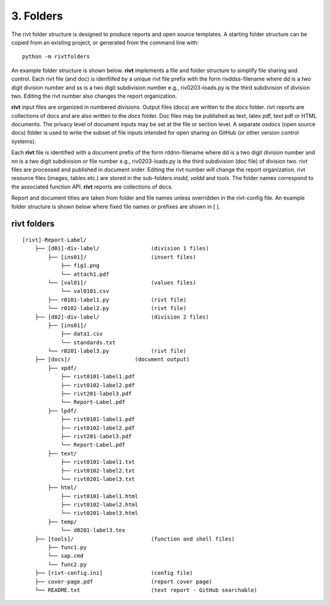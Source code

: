 **3. Folders**
==============

The rivt folder structure is designed to produce reports and open source
templates. A starting folder structure can be copied from an existing project,
or generated from the command line with::

    python -m rivtfolders

An example folder structure is shown below. **rivt** implements a file and
folder structure to simplify file sharing and control. Each rivt file (and doc) is idenfiifed by a unique rivt file prefix with
the form rivddss-filename where dd is a two digit division number and ss is a
two digit subdivision number e.g., riv0203-loads.py is the third subdivision of
division two. Editing the rivt number also changes the report organization.

**rivt** input files are organized in numbered divisions. Output files (docs)
are written to the *docs* folder. rivt reports are collections of docs and are
also written to the *docs* folder. Doc files may be published as text, latex
pdf, text pdf or HTML documents. The privacy level of document inputs may be
set at the file or section level. A separate *osdocs* (open source docs) folder
is used to write the subset of file inputs intended for open sharing on GitHub
(or other version control systems).

Each **rivt** file is identified with a document prefix of the form
rddnn-filename where dd is a two digit division number and nn is a two digit
subdivision or file number e.g., riv0203-loads.py is the third subdivision (doc
file) of division two. rivt files are processed and published in document
order. Editing the rivt number will change the report organization. rivt
resource files (images, tables etc.) are stored in the sub-folders *insdd,
valdd* and *tools*. The folder names correspond to the associated function API.
**rivt** reports are collections of docs.

Report and document titles are taken from folder and file names unless
overridden in the rivt-config file. An example folder structure is shown below
where fixed file names or prefixes are shown in [ ].


**rivt folders**
----------------

::


    [rivt]-Report-Label/               
        ├── [d01]-div-label/                (division 1 files)
            ├── [ins01]/                    (insert files)
                ├── fig1.png            
                └── attach1.pdf
            └── [val01]/                    (values files)
                └── val0101.csv
            ├── r0101-label1.py             (rivt file)
            └── r0102-label2.py             (rivt file)
        ├── [d02]-div-label/                (division 2 files)
            ├── [ins01]/      
                ├── data1.csv                   
                └── standards.txt
            └── r0201-label3.py             (rivt file)
        ├── [docs]/                    (document output)
            ├── xpdf/                      
                ├── rivt0101-label1.pdf      
                ├── rivt0102-label2.pdf
                ├── rivt201-label3.pdf
                └── Report-Label.pdf 
            ├── lpdf/                      
                ├── rivt0101-label1.pdf      
                ├── rivt0102-label2.pdf
                ├── rivt201-label3.pdf
                └── Report-Label.pdf 
            ├── text/                    
                ├── rivt0101-label1.txt      
                ├── rivt0102-label2.txt
                └── rivt0201-label3.txt          
            ├── html/                    
                ├── rivt0101-label1.html
                ├── rivt0102-label2.html
                └── rivt0201-label3.html        
            ├── temp/
                └── d0201-label3.tex             
        ├── [tools]/                        (function and shell files)
            ├── func1.py                   
            └── sap.cmd
            └── func2.py                  
        ├── [rivt-config.ini]               (config file)
        ├── cover-page.pdf                  (report cover page)
        └── README.txt                      (text report - GitHub searchable) 

